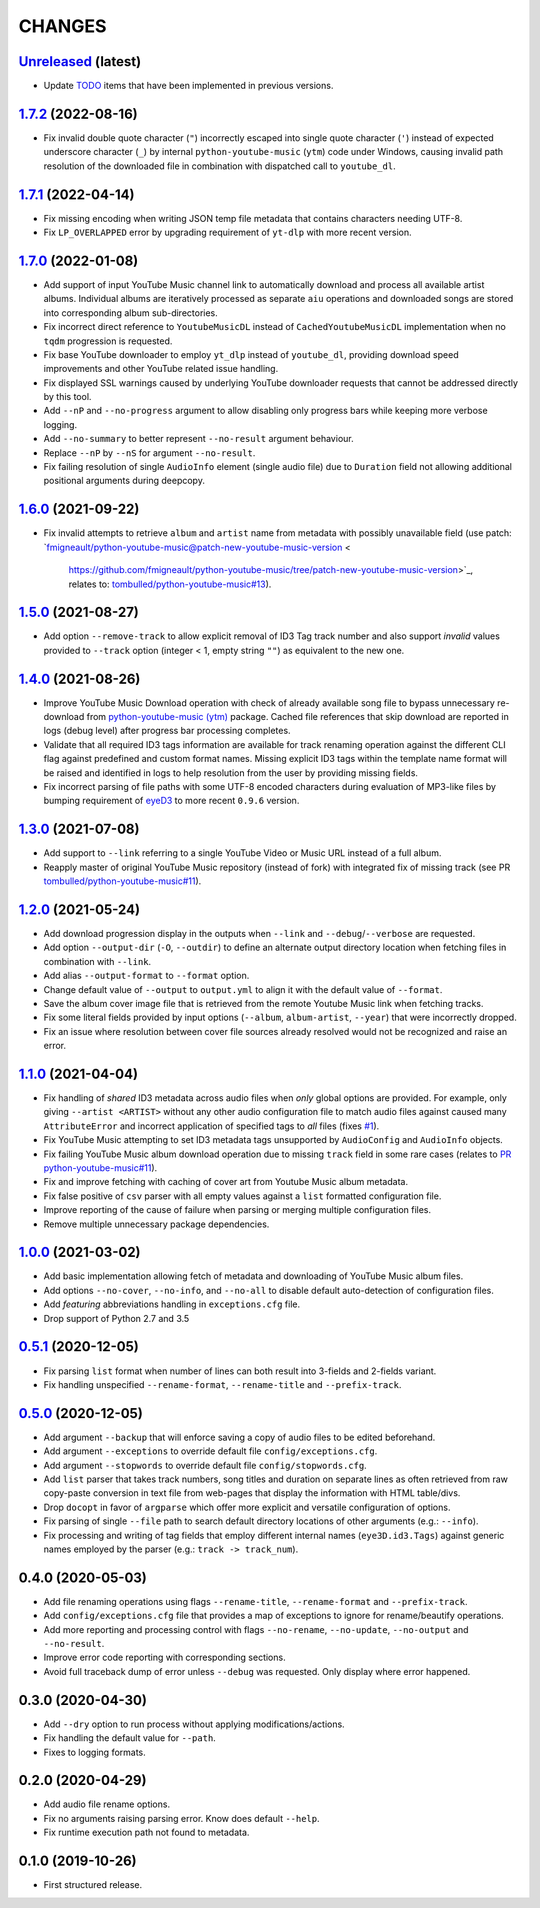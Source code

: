 CHANGES
=======

`Unreleased <https://github.com/fmigneault/aiu/tree/master>`_ (latest)
------------------------------------------------------------------------------------

* Update `TODO <TODO.md>`_ items that have been implemented in previous versions.


`1.7.2 <https://github.com/fmigneault/aiu/tree/1.7.2>`_ (2022-08-16)
------------------------------------------------------------------------------------

* Fix invalid double quote character (``"``) incorrectly escaped into single quote character (``'``) instead of
  expected underscore character (``_``) by internal ``python-youtube-music`` (``ytm``) code under Windows, causing
  invalid path resolution of the downloaded file in combination with dispatched call to ``youtube_dl``.

`1.7.1 <https://github.com/fmigneault/aiu/tree/1.7.1>`_ (2022-04-14)
------------------------------------------------------------------------------------

* Fix missing encoding when writing JSON temp file metadata that contains characters needing UTF-8.
* Fix ``LP_OVERLAPPED`` error by upgrading requirement of ``yt-dlp`` with more recent version.

`1.7.0 <https://github.com/fmigneault/aiu/tree/1.7.0>`_ (2022-01-08)
------------------------------------------------------------------------------------

* Add support of input YouTube Music channel link to automatically download and process all available artist albums.
  Individual albums are iteratively processed as separate ``aiu`` operations and downloaded songs are stored into
  corresponding album sub-directories.
* Fix incorrect direct reference to ``YoutubeMusicDL`` instead of ``CachedYoutubeMusicDL`` implementation when
  no ``tqdm`` progression is requested.
* Fix base YouTube downloader to employ ``yt_dlp`` instead of ``youtube_dl``, providing download speed
  improvements and other YouTube related issue handling.
* Fix displayed SSL warnings caused by underlying YouTube downloader requests that cannot be addressed
  directly by this tool.
* Add ``--nP`` and ``--no-progress`` argument to allow disabling only progress bars while keeping more verbose logging.
* Add ``--no-summary`` to better represent ``--no-result`` argument behaviour.
* Replace ``--nP`` by ``--nS`` for argument ``--no-result``.
* Fix failing resolution of single ``AudioInfo`` element (single audio file) due to ``Duration`` field not allowing
  additional positional arguments during deepcopy.

`1.6.0 <https://github.com/fmigneault/aiu/tree/1.6.0>`_ (2021-09-22)
------------------------------------------------------------------------------------

* Fix invalid attempts to retrieve ``album`` and ``artist`` name from metadata with possibly unavailable field
  (use patch: `fmigneault/python-youtube-music@patch-new-youtube-music-version <
   https://github.com/fmigneault/python-youtube-music/tree/patch-new-youtube-music-version>`_,
   relates to: `tombulled/python-youtube-music#13 <https://github.com/tombulled/python-youtube-music/issues/13>`_).

`1.5.0 <https://github.com/fmigneault/aiu/tree/1.5.0>`_ (2021-08-27)
------------------------------------------------------------------------------------

* Add option ``--remove-track`` to allow explicit removal of ID3 Tag track number and also support *invalid* values
  provided to ``--track`` option (integer < 1, empty string ``""``) as equivalent to the new one.

`1.4.0 <https://github.com/fmigneault/aiu/tree/1.4.0>`_ (2021-08-26)
------------------------------------------------------------------------------------

* Improve YouTube Music Download operation with check of already available song file to bypass unnecessary
  re-download from `python-youtube-music (ytm) <https://github.com/tombulled/python-youtube-music>`_ package.
  Cached file references that skip download are reported in logs (debug level) after progress bar processing completes.
* Validate that all required ID3 tags information are available for track renaming operation against the different
  CLI flag against predefined and custom format names. Missing explicit ID3 tags within the template name format will
  be raised and identified in logs to help resolution from the user by providing missing fields.
* Fix incorrect parsing of file paths with some UTF-8 encoded characters during evaluation of MP3-like files by
  bumping requirement of `eyeD3 <https://github.com/nicfit/eyeD3>`_ to more recent ``0.9.6`` version.

`1.3.0 <https://github.com/fmigneault/aiu/tree/1.3.0>`_ (2021-07-08)
------------------------------------------------------------------------------------

* Add support to ``--link`` referring to a single YouTube Video or Music URL instead of a full album.
* Reapply master of original YouTube Music repository (instead of fork) with integrated fix of missing track
  (see PR `tombulled/python-youtube-music#11 <https://github.com/tombulled/python-youtube-music/pull/11>`_).

`1.2.0 <https://github.com/fmigneault/aiu/tree/1.2.0>`_ (2021-05-24)
------------------------------------------------------------------------------------

* Add download progression display in the outputs when ``--link`` and ``--debug``/``--verbose`` are requested.
* Add option ``--output-dir`` (``-O``, ``--outdir``) to define an alternate output directory location when fetching
  files in combination with ``--link``.
* Add alias ``--output-format`` to ``--format`` option.
* Change default value of ``--output`` to ``output.yml`` to align it with the default value of ``--format``.
* Save the album cover image file that is retrieved from the remote Youtube Music link when fetching tracks.
* Fix some literal fields provided by input options (``--album``, ``album-artist``, ``--year``) that were
  incorrectly dropped.
* Fix an issue where resolution between cover file sources already resolved would not be recognized and raise an error.

`1.1.0 <https://github.com/fmigneault/aiu/tree/1.1.0>`_ (2021-04-04)
------------------------------------------------------------------------------------

* Fix handling of *shared* ID3 metadata across audio files when *only* global options are provided.
  For example, only giving ``--artist <ARTIST>`` without any other audio configuration file to match audio files
  against caused many ``AttributeError`` and incorrect application of specified tags to *all* files
  (fixes `#1 <https://github.com/fmigneault/aiu/issues/1>`_).
* Fix YouTube Music attempting to set ID3 metadata tags unsupported by ``AudioConfig`` and ``AudioInfo`` objects.
* Fix failing YouTube Music album download operation due to missing ``track`` field in some rare cases
  (relates to `PR python-youtube-music#11 <https://github.com/tombulled/python-youtube-music/pull/11>`_).
* Fix and improve fetching with caching of cover art from Youtube Music album metadata.
* Fix false positive of ``csv`` parser with all empty values against a ``list`` formatted configuration file.
* Improve reporting of the cause of failure when parsing or merging multiple configuration files.
* Remove multiple unnecessary package dependencies.

`1.0.0 <https://github.com/fmigneault/aiu/tree/1.0.0>`_ (2021-03-02)
------------------------------------------------------------------------------------

* Add basic implementation allowing fetch of metadata and downloading of YouTube Music album files.
* Add options ``--no-cover``, ``--no-info``, and ``--no-all`` to disable default auto-detection of configuration files.
* Add *featuring* abbreviations handling in ``exceptions.cfg`` file.
* Drop support of Python 2.7 and 3.5

`0.5.1 <https://github.com/fmigneault/aiu/tree/0.5.1>`_ (2020-12-05)
------------------------------------------------------------------------------------

* Fix parsing ``list`` format when number of lines can both result into 3-fields and 2-fields variant.
* Fix handling unspecified ``--rename-format``, ``--rename-title`` and ``--prefix-track``.

`0.5.0 <https://github.com/fmigneault/aiu/tree/0.5.0>`_ (2020-12-05)
------------------------------------------------------------------------------------

* Add argument ``--backup`` that will enforce saving a copy of audio files to be edited beforehand.
* Add argument ``--exceptions`` to override default file ``config/exceptions.cfg``.
* Add argument ``--stopwords`` to override default file ``config/stopwords.cfg``.
* Add ``list`` parser that takes track numbers, song titles and duration on separate lines as often retrieved from raw
  copy-paste conversion in text file from web-pages that display the information with HTML table/divs.
* Drop ``docopt`` in favor of ``argparse`` which offer more explicit and versatile configuration of options.
* Fix parsing of single ``--file`` path to search default directory locations of other arguments (e.g.: ``--info``).
* Fix processing and writing of tag fields that employ different internal names (``eye3D.id3.Tags``) against generic
  names employed by the parser (e.g.: ``track -> track_num``).

0.4.0 (2020-05-03)
------------------------------------------------------------------------------------

* Add file renaming operations using flags ``--rename-title``, ``--rename-format`` and ``--prefix-track``.
* Add ``config/exceptions.cfg`` file that provides a map of exceptions to ignore for rename/beautify operations.
* Add more reporting and processing control with flags ``--no-rename``,  ``--no-update``,  ``--no-output``
  and ``--no-result``.
* Improve error code reporting with corresponding sections.
* Avoid full traceback dump of error unless ``--debug`` was requested. Only display where error happened.

0.3.0 (2020-04-30)
------------------------------------------------------------------------------------

* Add ``--dry`` option to run process without applying modifications/actions.
* Fix handling the default value for ``--path``.
* Fixes to logging formats.

0.2.0 (2020-04-29)
------------------------------------------------------------------------------------

* Add audio file rename options.
* Fix no arguments raising parsing error. Know does default ``--help``.
* Fix runtime execution path not found to metadata.

0.1.0 (2019-10-26)
------------------------------------------------------------------------------------

* First structured release.
